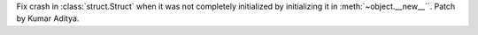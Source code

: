 Fix crash in :class:`struct.Struct` when it was not completely initialized by initializing it in :meth:`~object.__new__``.  Patch by Kumar Aditya.
